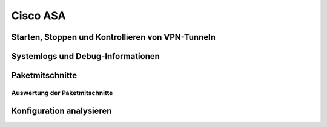 
Cisco ASA
=========

Starten, Stoppen und Kontrollieren von VPN-Tunneln
--------------------------------------------------

Systemlogs und Debug-Informationen
----------------------------------

Paketmitschnitte
----------------

Auswertung der Paketmitschnitte
...............................

Konfiguration analysieren
-------------------------

